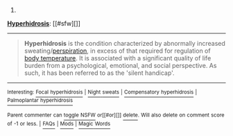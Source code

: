 :PROPERTIES:
:Author: autowikibot
:Score: 1
:DateUnix: 1415574599.0
:DateShort: 2014-Nov-10
:END:

***** 
      :PROPERTIES:
      :CUSTOM_ID: section
      :END:
****** 
       :PROPERTIES:
       :CUSTOM_ID: section-1
       :END:
**** 
     :PROPERTIES:
     :CUSTOM_ID: section-2
     :END:
[[https://en.wikipedia.org/wiki/Hyperhidrosis][*Hyperhidrosis*]]: [[#sfw][]]

--------------

#+begin_quote
  *Hyperhidrosis* is the condition characterized by abnormally increased sweating/[[https://en.wikipedia.org/wiki/Perspiration][perspiration]], in excess of that required for regulation of [[https://en.wikipedia.org/wiki/Body_temperature][body temperature]]. It is associated with a significant quality of life burden from a psychological, emotional, and social perspective. As such, it has been referred to as the 'silent handicap'.

  * 
    :PROPERTIES:
    :CUSTOM_ID: section-3
    :END:
  [[https://i.imgur.com/71Zdr3f.png][*Image*]] [[https://commons.wikimedia.org/wiki/File:Visual_scale_for_the_quantification_of_hyperidrosis.tif][^{i}]]
#+end_quote

--------------

^{Interesting:} [[https://en.wikipedia.org/wiki/Focal_hyperhidrosis][^{Focal} ^{hyperhidrosis}]] ^{|} [[https://en.wikipedia.org/wiki/Night_sweats][^{Night} ^{sweats}]] ^{|} [[https://en.wikipedia.org/wiki/Compensatory_hyperhidrosis][^{Compensatory} ^{hyperhidrosis}]] ^{|} [[https://en.wikipedia.org/wiki/Palmoplantar_hyperhidrosis][^{Palmoplantar} ^{hyperhidrosis}]]

^{Parent} ^{commenter} ^{can} [[/message/compose?to=autowikibot&subject=AutoWikibot%20NSFW%20toggle&message=%2Btoggle-nsfw+clxut9d][^{toggle} ^{NSFW}]] ^{or[[#or][]]} [[/message/compose?to=autowikibot&subject=AutoWikibot%20Deletion&message=%2Bdelete+clxut9d][^{delete}]]^{.} ^{Will} ^{also} ^{delete} ^{on} ^{comment} ^{score} ^{of} ^{-1} ^{or} ^{less.} ^{|} [[http://www.np.reddit.com/r/autowikibot/wiki/index][^{FAQs}]] ^{|} [[http://www.np.reddit.com/r/autowikibot/comments/1x013o/for_moderators_switches_commands_and_css/][^{Mods}]] ^{|} [[http://www.np.reddit.com/r/autowikibot/comments/1ux484/ask_wikibot/][^{Magic} ^{Words}]]